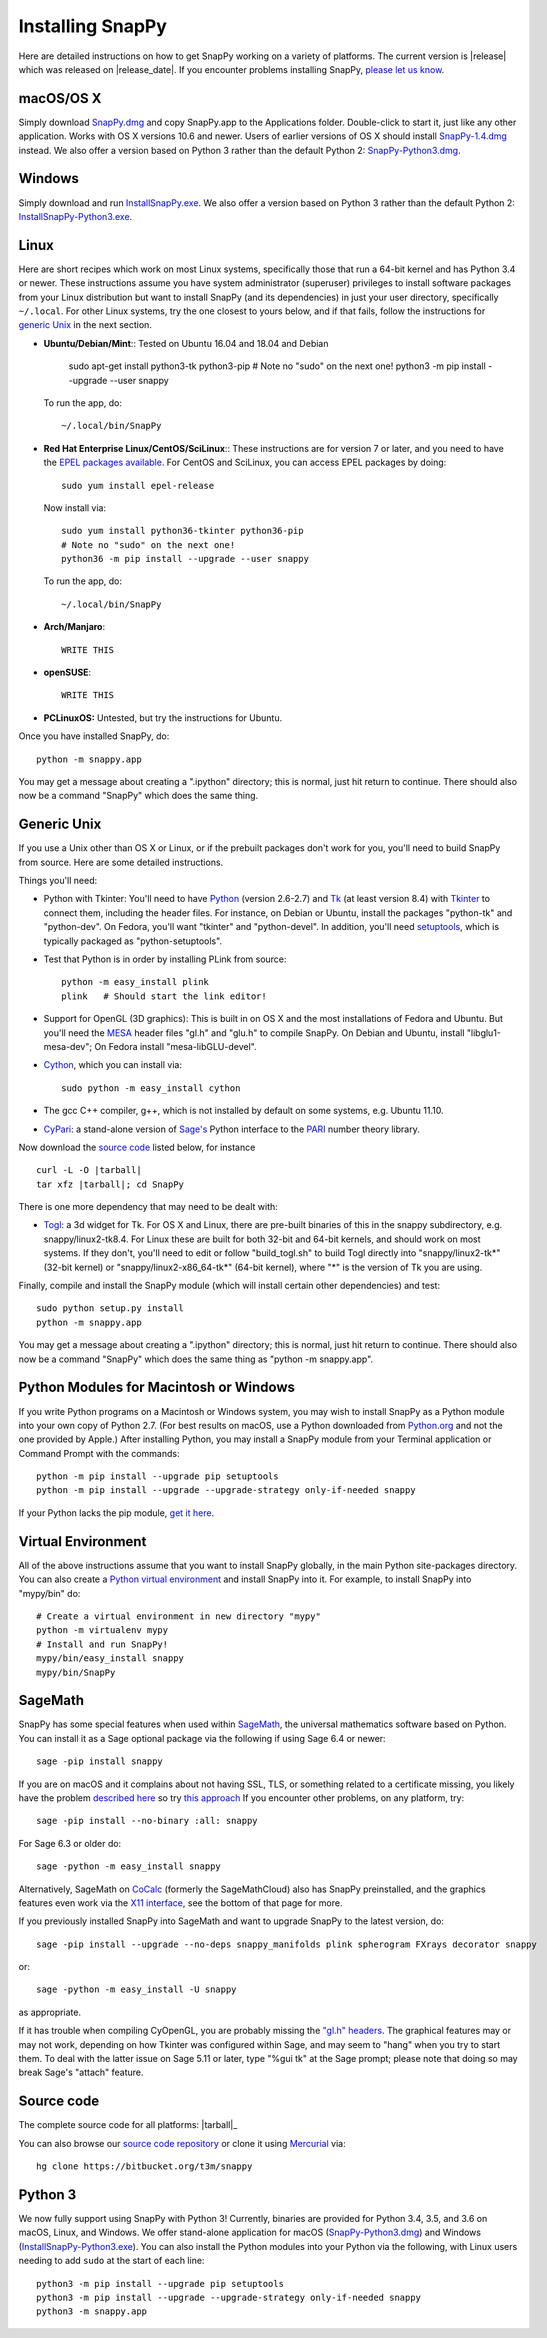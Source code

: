 .. Installing SnapPy

Installing SnapPy
=================

Here are detailed instructions on how to get SnapPy working on a
variety of platforms.  The current version is |release| which was released
on |release_date|.  If you encounter problems installing SnapPy,
`please let us know <bugs.html>`_. 

macOS/OS X
----------

Simply download `SnapPy.dmg
<https://bitbucket.org/t3m/snappy/downloads/SnapPy.dmg>`_ and copy
SnapPy.app to the Applications folder.  Double-click to start it, just
like any other application.  Works with OS X versions 10.6 and newer.
Users of earlier versions of OS X should install `SnapPy-1.4.dmg
<http://t3m.computop.org/SnapPy-nest/SnapPy-1.4.dmg>`_ instead.  We
also offer a version based on Python 3 rather than the default
Python 2: `SnapPy-Python3.dmg
<https://bitbucket.org/t3m/snappy/downloads/SnapPy-Python3.dmg>`_.

Windows
-------

Simply download and run
`InstallSnapPy.exe <https://bitbucket.org/t3m/snappy/downloads/InstallSnapPy.exe>`_.
We also offer a version based on Python 3 rather than the default
Python 2: `InstallSnapPy-Python3.exe
<https://bitbucket.org/t3m/snappy/downloads/InstallSnapPy-Python3.exe>`_.


Linux
-----

Here are short recipes which work on most Linux systems, specifically
those that run a 64-bit kernel and has Python 3.4 or newer. These
instructions assume you have system administrator (superuser)
privileges to install software packages from your Linux distribution
but want to install SnapPy (and its dependencies) in just your user
directory, specifically ``~/.local``.  For other Linux systems, try
the one closest to yours below, and if that fails, follow the
instructions for `generic Unix`_ in the next section.

+ **Ubuntu/Debian/Mint**:: Tested on Ubuntu 16.04 and 18.04 and Debian 

    sudo apt-get install python3-tk python3-pip
    # Note no "sudo" on the next one!
    python3 -m pip install --upgrade --user snappy

  To run the app, do::

    ~/.local/bin/SnapPy
    
+ **Red Hat Enterprise Linux/CentOS/SciLinux**:: These instructions
  are for version 7 or later, and you need to have the `EPEL packages
  available
  <https://fedoraproject.org/wiki/EPEL#How_can_I_use_these_extra_packages.3F>`_.
  For CentOS and SciLinux, you can access EPEL packages by doing::

    sudo yum install epel-release

  Now install via::
    
    sudo yum install python36-tkinter python36-pip
    # Note no "sudo" on the next one!
    python36 -m pip install --upgrade --user snappy

  To run the app, do::

    ~/.local/bin/SnapPy

+ **Arch/Manjaro**::

    WRITE THIS

+ **openSUSE**::

    WRITE THIS

+ **PCLinuxOS:** Untested, but try the instructions for Ubuntu.  

Once you have installed SnapPy, do::

  python -m snappy.app

You may get a message about creating a ".ipython" directory; this is
normal, just hit return to continue.  There should also now be a
command "SnapPy" which does the same thing.



Generic Unix
------------

If you use a Unix other than OS X or Linux, or if the prebuilt
packages don't work for you, you'll need to build SnapPy from source.
Here are some detailed instructions.

Things you'll need:

- Python with Tkinter: You'll need to have `Python <http://python.org>`_
  (version 2.6-2.7) and `Tk <http://tcl.tk>`_ (at least version 8.4)
  with `Tkinter <http://wiki.python.org/moin/TkInter>`_ to
  connect them, including the header files.  For instance, on Debian
  or Ubuntu, install the packages "python-tk" and "python-dev". On
  Fedora, you'll want "tkinter" and "python-devel". In addition, you'll
  need `setuptools <https://pypi.python.org/pypi/setuptools>`_, which is
  typically packaged as "python-setuptools".

- Test that Python is in order by installing PLink from source::

      python -m easy_install plink
      plink   # Should start the link editor!

.. _openglmesa:

- Support for OpenGL (3D graphics): This is built in on OS X and the
  most installations of Fedora and Ubuntu.  But you'll need the `MESA
  <http://www.mesa3d.org/>`_ header files "gl.h" and "glu.h" to compile
  SnapPy.  On Debian and Ubuntu, install "libglu1-mesa-dev"; On Fedora install
  "mesa-libGLU-devel".

- `Cython <http://cython.org>`_, which you can install via::

    sudo python -m easy_install cython

- The gcc C++ compiler, g++, which is not installed by default on some
  systems, e.g. Ubuntu 11.10.

- `CyPari <https://pypi.python.org/pypi/cypari/>`_: a stand-alone version of
  `Sage's <http://sagemath.org>`_ Python interface to the
  `PARI <http://pari.math.u-bordeaux.fr/PARI>`_ number theory library.

Now download the `source code`_ listed below, for instance

.. parsed-literal::
   
   curl -L -O |tarball|  
   tar xfz |tarball|; cd SnapPy

There is one more dependency that may need to be dealt with:

- `Togl <http://togl.sf.net>`_: a 3d widget for Tk. For OS X and
  Linux, there are pre-built binaries of this in the snappy
  subdirectory, e.g. snappy/linux2-tk8.4.  For Linux these are built for
  both 32-bit and 64-bit kernels, and should work on most systems.  If
  they don't, you'll need to edit or follow "build_togl.sh" to build
  Togl directly into "snappy/linux2-tk*" (32-bit kernel) or
  "snappy/linux2-x86_64-tk*" (64-bit kernel), where "*" is the version
  of Tk you are using.
  
Finally, compile and install the SnapPy module (which will install
certain other dependencies) and test::

  sudo python setup.py install
  python -m snappy.app

You may get a message about creating a ".ipython" directory; this is
normal, just hit return to continue.  There should also now be a
command "SnapPy" which does the same thing as "python -m snappy.app".

Python Modules for Macintosh or Windows
---------------------------------------

If you write Python programs on a Macintosh or Windows system, you may
wish to install SnapPy as a Python module into your own copy of Python
2.7.  (For best results on macOS, use a Python downloaded from
`Python.org <http://python.org>`_ and not the one provided by Apple.)
After installing Python, you may install a SnapPy module from your
Terminal application or Command Prompt with the commands::

    python -m pip install --upgrade pip setuptools
    python -m pip install --upgrade --upgrade-strategy only-if-needed snappy

If your Python lacks the pip module, `get it here
<https://pip.pypa.io/en/stable/installing/>`_.


Virtual Environment
-------------------

All of the above instructions assume that you want to install SnapPy
globally, in the main Python site-packages directory.  You can also
create a `Python virtual environment <http://www.virtualenv.org/>`_
and install SnapPy into it.  For example, to install SnapPy into
"mypy/bin" do::

   # Create a virtual environment in new directory "mypy" 
   python -m virtualenv mypy 
   # Install and run SnapPy!
   mypy/bin/easy_install snappy
   mypy/bin/SnapPy

SageMath
--------

SnapPy has some special features when used within `SageMath
<http://sagemath.org>`_, the universal mathematics software based on
Python.   You can install it as a Sage optional package via the
following if using Sage 6.4 or newer::

  sage -pip install snappy

If you are on macOS and it complains about not having SSL, TLS, or
something related to a certificate missing, you likely have the
problem `described here
<https://groups.google.com/d/msg/sage-devel/h974Gv6kOtg/XDJj9ByiBgAJ>`_
so try `this approach
<https://groups.google.com/d/msg/sage-devel/h974Gv6kOtg/Fq49Qo3vBgAJ>`_
If you encounter other problems, on any platform, try::

  sage -pip install --no-binary :all: snappy

For Sage 6.3 or older do::
  
  sage -python -m easy_install snappy

Alternatively, SageMath on `CoCalc <https://cocalc.com/>`_ (formerly
the SageMathCloud) also has SnapPy preinstalled, and the graphics
features even work via the `X11 interface
<http://blog.sagemath.com/cocalc/2018/11/05/x11.html>`_, see the
bottom of that page for more.

If you previously installed SnapPy into SageMath and want to upgrade
SnapPy to the latest version, do::

  sage -pip install --upgrade --no-deps snappy_manifolds plink spherogram FXrays decorator snappy

or::

  sage -python -m easy_install -U snappy

as appropriate.

If it has trouble when compiling CyOpenGL, you are probably missing
the `"gl.h" headers <installing.html#openglmesa>`_.  The graphical
features may or may not work, depending on how Tkinter was configured
within Sage, and may seem to "hang" when you try to start them.  To
deal with the latter issue on Sage 5.11 or later, type "%gui tk" at
the Sage prompt; please note that doing so may break Sage's "attach"
feature.

Source code
-----------

The complete source code for all platforms: |tarball|_

You can also browse our `source code repository
<https://bitbucket.org/t3m/snappy>`_ or clone it using `Mercurial <http://mercurial-scm.org/>`_ via::

  hg clone https://bitbucket.org/t3m/snappy

Python 3
--------

We now fully support using SnapPy with Python 3!  Currently, binaries
are provided for Python 3.4, 3.5, and 3.6 on macOS, Linux, and
Windows.  We offer stand-alone application for macOS (`SnapPy-Python3.dmg
<https://bitbucket.org/t3m/snappy/downloads/SnapPy-Python3.dmg>`_) and
Windows (`InstallSnapPy-Python3.exe
<https://bitbucket.org/t3m/snappy/downloads/InstallSnapPy-Python3.exe>`_).
You can also install the Python modules into your Python via the
following, with Linux users needing to add ``sudo`` at the start of
each line::

  python3 -m pip install --upgrade pip setuptools
  python3 -m pip install --upgrade --upgrade-strategy only-if-needed snappy
  python3 -m snappy.app
